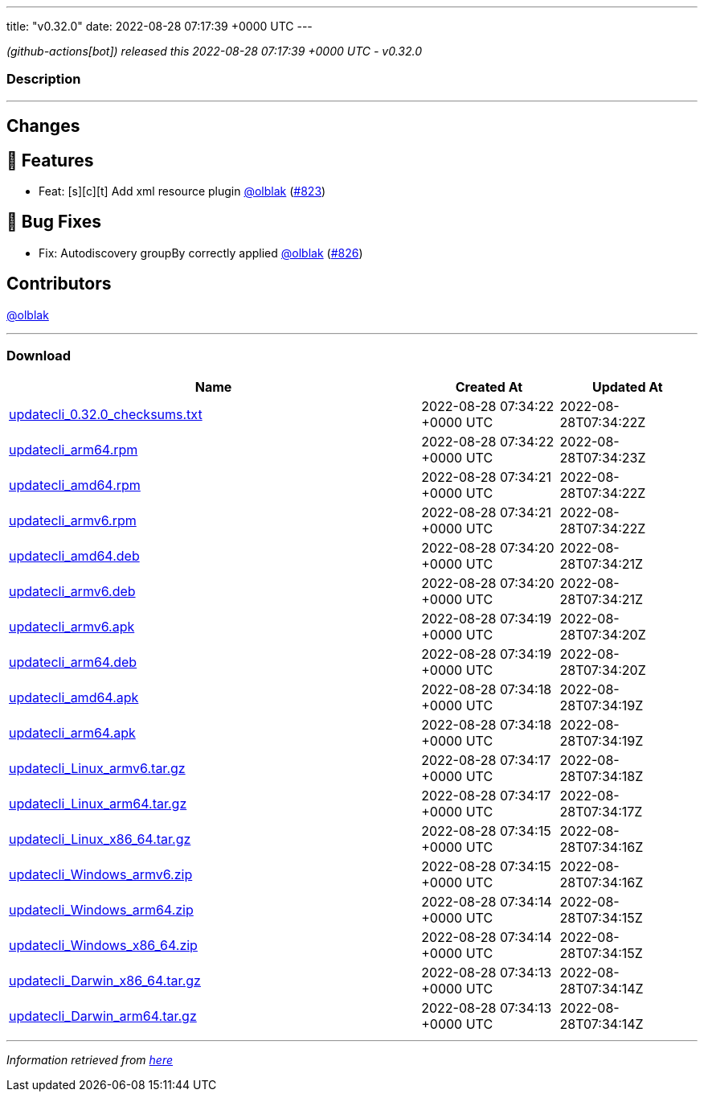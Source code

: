 ---
title: "v0.32.0"
date: 2022-08-28 07:17:39 +0000 UTC
---

// Disclaimer: this file is generated, do not edit it manually.


__ (github-actions[bot]) released this 2022-08-28 07:17:39 +0000 UTC - v0.32.0__


=== Description

---

++++

<h2>Changes</h2>
<h2>🚀 Features</h2>
<ul>
<li>Feat: [s][c][t] Add xml resource plugin <a class="user-mention notranslate" data-hovercard-type="user" data-hovercard-url="/users/olblak/hovercard" data-octo-click="hovercard-link-click" data-octo-dimensions="link_type:self" href="https://github.com/olblak">@olblak</a> (<a class="issue-link js-issue-link" data-error-text="Failed to load title" data-id="1352688170" data-permission-text="Title is private" data-url="https://github.com/updatecli/updatecli/issues/823" data-hovercard-type="pull_request" data-hovercard-url="/updatecli/updatecli/pull/823/hovercard" href="https://github.com/updatecli/updatecli/pull/823">#823</a>)</li>
</ul>
<h2>🐛 Bug Fixes</h2>
<ul>
<li>Fix: Autodiscovery groupBy correctly applied <a class="user-mention notranslate" data-hovercard-type="user" data-hovercard-url="/users/olblak/hovercard" data-octo-click="hovercard-link-click" data-octo-dimensions="link_type:self" href="https://github.com/olblak">@olblak</a> (<a class="issue-link js-issue-link" data-error-text="Failed to load title" data-id="1353118087" data-permission-text="Title is private" data-url="https://github.com/updatecli/updatecli/issues/826" data-hovercard-type="pull_request" data-hovercard-url="/updatecli/updatecli/pull/826/hovercard" href="https://github.com/updatecli/updatecli/pull/826">#826</a>)</li>
</ul>
<h2>Contributors</h2>
<p><a class="user-mention notranslate" data-hovercard-type="user" data-hovercard-url="/users/olblak/hovercard" data-octo-click="hovercard-link-click" data-octo-dimensions="link_type:self" href="https://github.com/olblak">@olblak</a></p>

++++

---



=== Download

[cols="3,1,1" options="header" frame="all" grid="rows"]
|===
| Name | Created At | Updated At

| link:https://github.com/updatecli/updatecli/releases/download/v0.32.0/updatecli_0.32.0_checksums.txt[updatecli_0.32.0_checksums.txt] | 2022-08-28 07:34:22 +0000 UTC | 2022-08-28T07:34:22Z

| link:https://github.com/updatecli/updatecli/releases/download/v0.32.0/updatecli_arm64.rpm[updatecli_arm64.rpm] | 2022-08-28 07:34:22 +0000 UTC | 2022-08-28T07:34:23Z

| link:https://github.com/updatecli/updatecli/releases/download/v0.32.0/updatecli_amd64.rpm[updatecli_amd64.rpm] | 2022-08-28 07:34:21 +0000 UTC | 2022-08-28T07:34:22Z

| link:https://github.com/updatecli/updatecli/releases/download/v0.32.0/updatecli_armv6.rpm[updatecli_armv6.rpm] | 2022-08-28 07:34:21 +0000 UTC | 2022-08-28T07:34:22Z

| link:https://github.com/updatecli/updatecli/releases/download/v0.32.0/updatecli_amd64.deb[updatecli_amd64.deb] | 2022-08-28 07:34:20 +0000 UTC | 2022-08-28T07:34:21Z

| link:https://github.com/updatecli/updatecli/releases/download/v0.32.0/updatecli_armv6.deb[updatecli_armv6.deb] | 2022-08-28 07:34:20 +0000 UTC | 2022-08-28T07:34:21Z

| link:https://github.com/updatecli/updatecli/releases/download/v0.32.0/updatecli_armv6.apk[updatecli_armv6.apk] | 2022-08-28 07:34:19 +0000 UTC | 2022-08-28T07:34:20Z

| link:https://github.com/updatecli/updatecli/releases/download/v0.32.0/updatecli_arm64.deb[updatecli_arm64.deb] | 2022-08-28 07:34:19 +0000 UTC | 2022-08-28T07:34:20Z

| link:https://github.com/updatecli/updatecli/releases/download/v0.32.0/updatecli_amd64.apk[updatecli_amd64.apk] | 2022-08-28 07:34:18 +0000 UTC | 2022-08-28T07:34:19Z

| link:https://github.com/updatecli/updatecli/releases/download/v0.32.0/updatecli_arm64.apk[updatecli_arm64.apk] | 2022-08-28 07:34:18 +0000 UTC | 2022-08-28T07:34:19Z

| link:https://github.com/updatecli/updatecli/releases/download/v0.32.0/updatecli_Linux_armv6.tar.gz[updatecli_Linux_armv6.tar.gz] | 2022-08-28 07:34:17 +0000 UTC | 2022-08-28T07:34:18Z

| link:https://github.com/updatecli/updatecli/releases/download/v0.32.0/updatecli_Linux_arm64.tar.gz[updatecli_Linux_arm64.tar.gz] | 2022-08-28 07:34:17 +0000 UTC | 2022-08-28T07:34:17Z

| link:https://github.com/updatecli/updatecli/releases/download/v0.32.0/updatecli_Linux_x86_64.tar.gz[updatecli_Linux_x86_64.tar.gz] | 2022-08-28 07:34:15 +0000 UTC | 2022-08-28T07:34:16Z

| link:https://github.com/updatecli/updatecli/releases/download/v0.32.0/updatecli_Windows_armv6.zip[updatecli_Windows_armv6.zip] | 2022-08-28 07:34:15 +0000 UTC | 2022-08-28T07:34:16Z

| link:https://github.com/updatecli/updatecli/releases/download/v0.32.0/updatecli_Windows_arm64.zip[updatecli_Windows_arm64.zip] | 2022-08-28 07:34:14 +0000 UTC | 2022-08-28T07:34:15Z

| link:https://github.com/updatecli/updatecli/releases/download/v0.32.0/updatecli_Windows_x86_64.zip[updatecli_Windows_x86_64.zip] | 2022-08-28 07:34:14 +0000 UTC | 2022-08-28T07:34:15Z

| link:https://github.com/updatecli/updatecli/releases/download/v0.32.0/updatecli_Darwin_x86_64.tar.gz[updatecli_Darwin_x86_64.tar.gz] | 2022-08-28 07:34:13 +0000 UTC | 2022-08-28T07:34:14Z

| link:https://github.com/updatecli/updatecli/releases/download/v0.32.0/updatecli_Darwin_arm64.tar.gz[updatecli_Darwin_arm64.tar.gz] | 2022-08-28 07:34:13 +0000 UTC | 2022-08-28T07:34:14Z

|===


---

__Information retrieved from link:https://github.com/updatecli/updatecli/releases/tag/v0.32.0[here]__

